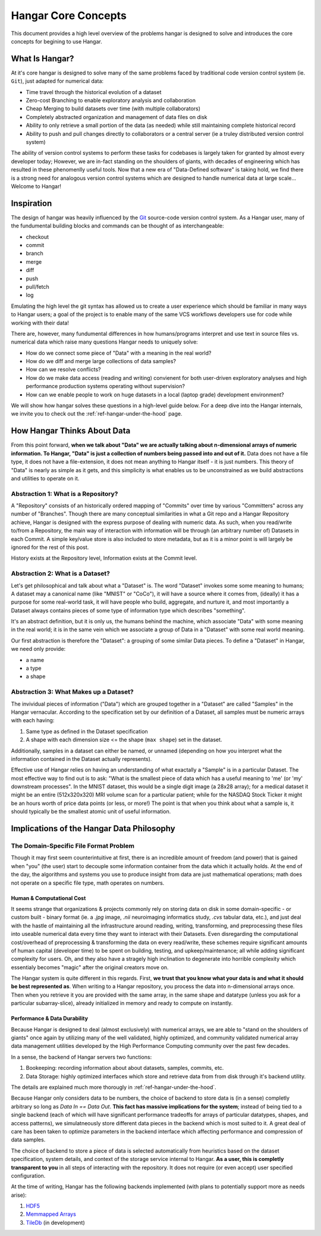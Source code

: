 ====================
Hangar Core Concepts
====================

This document provides a high level overview of the problems hangar is designed
to solve and introduces the core concepts for begining to use Hangar.

What Is Hangar?
===============

At it's core hangar is designed to solve many of the same problems faced by
traditional code version control system (ie. ``Git``), just adapted for
numerical data:

* Time travel through the historical evolution of a dataset
* Zero-cost Branching to enable exploratory analysis and collaboration
* Cheap Merging to build datasets over time (with multiple collaborators)
* Completely abstracted organization and management of data files on disk
* Ability to only retrieve a small portion of the data (as needed) while still
  maintaining complete historical record
* Ability to push and pull changes directly to collaborators or a central server
  (ie a truley distributed version control system)

The ability of version control systems to perform these tasks for codebases is
largely taken for granted by almost every developer today; However, we are
in-fact standing on the shoulders of giants, with decades of engineering which
has resulted in these phenomenlly useful tools. Now that a new era of
"Data-Defined software" is taking hold, we find there is a strong need for
analogous version control systems which are designed to handle numerical data at
large scale... Welcome to Hangar!


Inspiration
===========

The design of hangar was heavily influenced by the `Git <https://git-scm.org>`_
source-code version control system. As a Hangar user, many of the fundumental
building blocks and commands can be thought of as interchangeable:

* checkout
* commit
* branch
* merge
* diff
* push
* pull/fetch
* log

Emulating the high level the git syntax has allowed us to create a user
experience which should be familiar in many ways to Hangar users; a goal of the
project is to enable many of the same VCS workflows developers use for code
while working with their data!

There are, however, many fundumental differences in how humans/programs
interpret and use text in source files vs. numerical data which raise many
questions Hangar needs to uniquely solve:

* How do we connect some piece of "Data" with a meaning in the real world?
* How do we diff and merge large collections of data samples?
* How can we resolve conflicts?
* How do we make data access (reading and writing) convienent for both
  user-driven exploratory analyses and high performance production systems
  operating without supervision?
* How can we enable people to work on huge datasets in a local (laptop grade)
  development environment?

We will show how hangar solves these questions in a high-level guide below.
For a deep dive into the Hangar internals, we invite you to check out the
:ref:`ref-hangar-under-the-hood` page.


How Hangar Thinks About Data
============================

From this point forward, **when we talk about "Data" we are actually talking
about n-dimensional arrays of numeric information. To Hangar, "Data" is just a
collection of numbers being passed into and out of it.** Data does not have a
file type, it does not have a file-extension, it does not mean anything to
Hangar itself - it is just numbers. This theory of "Data" is nearly as simple as
it gets, and this simplicity is what enables us to be unconstrained as we build
abstractions and utilities to operate on it.


Abstraction 1: What is a Repository?
------------------------------------

A "Repository" consists of an historically ordered mapping of "Commits" over time
by various "Committers" across any number of "Branches".
Though there are many conceptual similarities in what a Git repo and a Hangar Repository
achieve, Hangar is designed with the express purpose of dealing with numeric data.
As such, when you read/write to/from a Repository, the main way of interaction with
information will be through (an arbitrary number of) Datasets in each Commit. A simple
key/value store is also included to store metadata, but as it is a minor point is will
largely be ignored for the rest of this post.

History exists at the Repository level, Information exists at the Commit level.


Abstraction 2: What is a Dataset?
---------------------------------

Let's get philosophical and talk about what a "Dataset" is. The word "Dataset"
invokes some some meaning to humans; A dataset may a canonical name (like
"MNIST" or "CoCo"), it will have a source where it comes from, (ideally) it has a
purpose for some real-world task, it will have people who build, aggregate, and
nurture it, and most importantly a Dataset always contains pieces of some type
of information type which describes "something".

It's an abstract definition, but it is only us, the humans behind the machine, which
associate "Data" with some meaning in the real world; it is in the same vein
which we associate a group of Data in a "Dataset" with some real world meaning.

Our first abstraction is therefore the "Dataset": a grouping of some similar Data
pieces. To define a "Dataset" in Hangar, we need only provide:

* a name
* a type
* a shape


Abstraction 3: What Makes up a Dataset?
---------------------------------------

The invividual pieces of information ("Data") which are grouped together in a
"Dataset" are called "Samples" in the Hangar vernacular. According to the
specification set by our definition of a Dataset, all samples must be numeric
arrays with each having:

1) Same type as defined in the Dataset specification
2) A shape with each dimension size <= the shape (``max shape``) set in the
   dataset.

Additionally, samples in a dataset can either be named, or unnamed (depending on
how you interpret what the information contained in the Dataset actually
represents).

Effective use of Hangar relies on having an understanding of what exactally a
"Sample" is in a particular Dataset. The most effective way to find out is to
ask: "What is the smallest piece of data which has a useful meaning to 'me' (or
'my' downstream processes". In the MNIST dataset, this would be a single digit
image (a 28x28 array); for a medical dataset it might be an entire (512x320x320)
MRI volume scan for a particular patient; while for the NASDAQ Stock Ticker it
might be an hours worth of price data points (or less, or more!) The point is
that when you think about what a sample is, it should typically be the smallest
atomic unit of useful information.


Implications of the Hangar Data Philosophy
==========================================

The Domain-Specific File Format Problem
---------------------------------------

Though it may first seem counterintuitive at first, there is an incredible
amount of freedom (and power) that is gained when "you" (the user) start to
decouple some information container from the data which it actually holds. At
the end of the day, the algorithms and systems you use to produce insight from
data are just mathematical operations; math does not operate on a specific file
type, math operates on numbers.

Human & Computational Cost
^^^^^^^^^^^^^^^^^^^^^^^^^^

It seems strange that organizations & projects commonly rely on storing data on
disk in some domain-specific - or custom built - binary format (ie. a `.jpg`
image, `.nii` neuroimaging informatics study, `.cvs` tabular data, etc.), and
just deal with the hastle of maintaining all the infrastructure around reading,
writing, transforming, and preprocessing these files into useable numerical data
every time they want to interact with their Datasets. Even disregarding the
computational cost/overhead of preprocessing & transforming the data on every
read/write, these schemes require significant amounts of human capital
(developer time) to be spent on building, testing, and upkeep/maintenance; all
while adding significant complexity for users. Oh, and they also have a stragely
high inclination to degenerate into horrible complexity which essentialy becomes
"magic" after the original creators move on.

The Hangar system is quite different in this regards. First, **we trust that you
know what your data is and what it should be best represented as**. When writing
to a Hangar repository, you process the data into n-dimensional arrays once.
Then when you retrieve it you are provided with the same array, in the same
shape and datatype (unless you ask for a particular subarray-slice), already
initialized in memory and ready to compute on instantly.

Performance & Data Durability
^^^^^^^^^^^^^^^^^^^^^^^^^^^^^

Because Hangar is designed to deal (almost exclusively) with numerical arrays,
we are able to "stand on the shoulders of giants" once again by utilizing many
of the well validated, highly optimized, and community validated numerical array
data management utilities developed by the High Performance Computing community
over the past few decades.

In a sense, the backend of Hangar servers two functions:

1) Bookeeping: recording information about about datasets, samples, commits, etc.
2) Data Storage: highly optimized interfaces which store and retrieve data from
   from disk through it's backend utility.

The details are explained much more thorougly in :ref:`ref-hangar-under-the-hood`.

Because Hangar only considers data to be numbers, the choice of backend to store
data is (in a sense) completly arbitrary so long as `Data In == Data Out`.
**This fact has massive implications for the system**; instead of being tied to
a single backend (each of which will have significant performance tradeoffs for
arrays of particular datatypes, shapes, and access patterns), we simulatneously
store different data pieces in the backend which is most suited to it. A great
deal of care has been taken to optimize parameters in the backend interface
which affecting performance and compression of data samples.

The choice of backend to store a piece of data is selected automatically from
heuristics based on the dataset specification, system details, and context of
the storage service internal to Hangar. **As a user, this is completly
transparent to you** in all steps of interacting with the repository. It does
not require (or even accept) user specified configuration.

At the time of writing, Hangar has the following backends implemented (with
plans to potentially support more as needs arise):

1) `HDF5 <https://www.hdfgroup.org/solutions/hdf5/>`_
2) `Memmapped Arrays <https://docs.scipy.org/doc/numpy/reference/generated/numpy.memmap.html>`_
3) `TileDb <https://tiledb.io/>`_ (in development)
